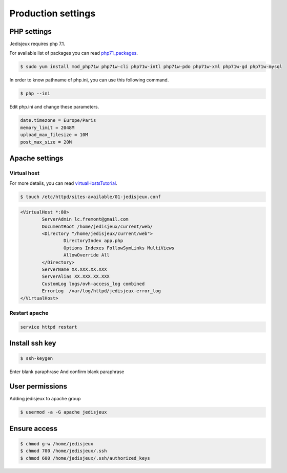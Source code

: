 Production settings
===================

PHP settings
------------

Jedisjeux requires php 7.1.

For available list of packages you can read `php71_packages`_.

.. code-block:: bash

    $ sudo yum install mod_php71w php71w-cli php71w-intl php71w-pdo php71w-xml php71w-gd php71w-mysql


In order to know pathname of php.ini, you can use this following command.

.. code-block:: bash

    $ php --ini

Edit php.ini and change these parameters.

.. code-block:: bash

    date.timezone = Europe/Paris
    memory_limit = 2048M
    upload_max_filesize = 10M
    post_max_size = 20M


Apache settings
---------------

Virtual host
~~~~~~~~~~~~

For more details, you can read `virtualHostsTutorial`_.

.. code-block:: bash

    $ touch /etc/httpd/sites-available/01-jedisjeux.conf

.. code-block:: bash

    <VirtualHost *:80>
            ServerAdmin lc.fremont@gmail.com
            DocumentRoot /home/jedisjeux/current/web/
            <Directory "/home/jedisjeux/current/web">
                    DirectoryIndex app.php
                    Options Indexes FollowSymLinks MultiViews
                    AllowOverride All
            </Directory>
            ServerName XX.XXX.XX.XXX
            ServerAlias XX.XXX.XX.XXX
            CustomLog logs/ovh-access_log combined
            ErrorLog  /var/log/httpd/jedisjeux-error_log
    </VirtualHost>

Restart apache
~~~~~~~~~~~~~~

.. code-block:: bash

    service httpd restart

Install ssh key
---------------

.. code-block:: bash

    $ ssh-keygen

Enter blank paraphrase
And confirm blank paraphrase

User permissions
----------------

Adding jedisjeux to apache group

.. code-block:: bash

    $ usermod -a -G apache jedisjeux

Ensure access
-------------

.. code-block:: bash

    $ chmod g-w /home/jedisjeux
    $ chmod 700 /home/jedisjeux/.ssh
    $ chmod 600 /home/jedisjeux/.ssh/authorized_keys


.. _virtualHostsTutorial: https://www.digitalocean.com/community/tutorials/how-to-set-up-apache-virtual-hosts-on-centos-7
.. _php71_packages: https://webtatic.com/packages/php71/
